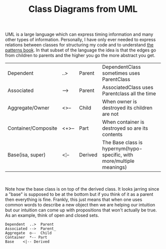 #+TITLE: Class Diagrams from UML
#+TAGS: jekyll org-mode
#+LAYOUT: post
#+liquid: enabled

UML is a large language which can express timing information and many
other types of information. Personally, I have only ever needed to
express relations between classes for structuring my code and to
understand [[https://en.wikipedia.org/wiki/Design_Patterns][the patterns book]]. In that subset of the language the
idea is that the edges go from children to parents and the
higher you go the more abstract you get.

| Dependent           | ..>   | Parent  | DependentClass sometimes uses ParentClass                              |
| Associated          | -->   | Parent  | AssociatedClass uses Parentclass all the time                          |
| Aggregate/Owner     | <>--  | Child   | When owner is destroyed its children are not                           |
| Container/Composite | <+>-- | Part    | When container is destroyed so are its contents                        |
| Base(isa, super)    | <¦--  | Derived | The Base class is hypernym(hypo-specific, with more/multiple meanings) |
#+html: <br/>
Note how the base class is on top of the derived class. It looks
jarring since a "base" is supposed to be at the bottom but if you
think of it as a parent then everything is fine. Frankly, this just
means that when one uses common words to describe a new
object then we are helping our intuition but our intuition can come up
with propositions that won't actually be true. As an example, think of
open and closed sets.
#+begin_src plantuml :file ~/Dropbox/se4u_github_io/res/tryout.png
Dependent  ..>  Parent
Associated -->  Parent_
Aggregate  o--  Child
Container  *-- Part
Base    <|-- Derived
#+end_src

#+RESULTS:
[[file:~/Dropbox/se4u_github_io/res/tryout.png]]

#+html: <img src="{{site.baseurl}}/res/tryout.png">
